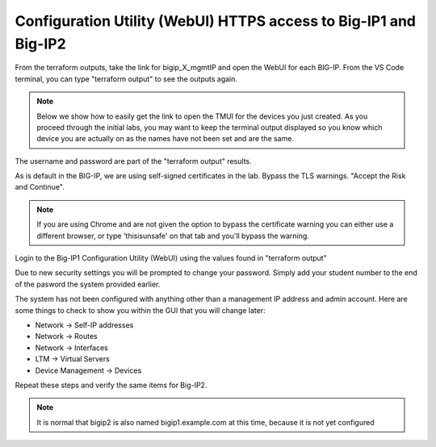 Configuration Utility (WebUI) HTTPS access to Big-IP1 and Big-IP2
=================================================================

From the terraform outputs, take the link for bigip_X_mgmtIP and open the WebUI
for each BIG-IP.  From the VS Code terminal, you can type "terraform output" to
see the outputs again.

.. note:: Below we show how to easily get the link to open the TMUI for the 
   devices you just created. As you proceed through the initial labs, you may 
   want to keep the terminal output displayed so you know which device you are 
   actually on as the names have not been set and are the same.

.. image:: ./images/module2_bigipHost1.png
   :scale: 75%
   :alt: Terraform Output CTL + CLick on management link

.. image:: ./images/module2_bigipHost2.png
   :scale: 75%
   :alt: Terraform Output CTL + CLick on management link

The username and password are part of the "terraform output" results.

.. image:: ./images/Module1_terraform_Output.png
   :scale: 75%
   :alt: Terraform Output Password

As is default in the BIG-IP, we are using self-signed certificates in the lab.
Bypass the TLS warnings. "Accept the Risk and Continue".

.. note::  If you are using Chrome and are not given the option to bypass the
   certificate warning you can either use a different browser, or type
   'thisisunsafe' on that tab and you'll bypass the warning.

.. image:: ./images/TMUI_SSLError.png
   :scale: 50%
   :alt: unsafe

Login to the Big-IP1 Configuration Utility (WebUI) using the values found in
"terraform output"

Due to new security settings you will be prompted to change your password.  Simply add your student number to the end of the pasword the system provided earlier.

.. image:: ./images/TMUI_PasswordChange.png
   :scale: 75%
   :alt: Password change

The system has not been configured with anything other than a management IP
address and admin account.  Here are some things to check to show you within
the GUI that you will change later:

* Network -> Self-IP addresses
* Network -> Routes
* Network -> Interfaces
* LTM -> Virtual Servers
* Device Management -> Devices

Repeat these steps and verify the same items for Big-IP2.

.. note::  It is normal that bigip2 is also named bigip1.example.com at this time, because it is not yet configured